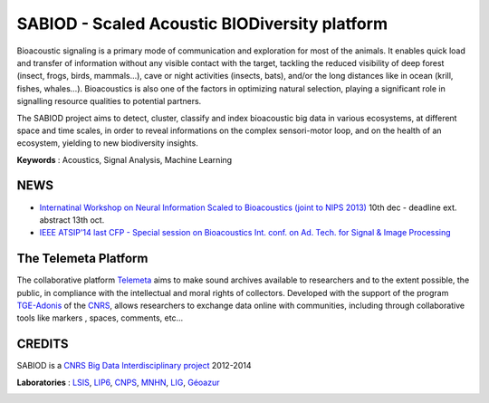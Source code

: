 ==============================================
SABIOD - Scaled Acoustic BIODiversity platform
==============================================
Bioacoustic signaling is a primary mode of communication and exploration for most of the animals. It enables quick load and transfer of information without any visible contact with the target, tackling the reduced visibility of deep forest (insect, frogs, birds, mammals...), cave or night activities (insects, bats), and/or the long distances like in ocean (krill, fishes, whales...).
Bioacoustics is also one of the factors in optimizing natural selection, playing a significant role in signalling resource qualities to potential partners.

The SABIOD project aims to detect, cluster, classify and index bioacoustic big data in various ecosystems, at different space and time scales, in order to reveal informations on the complex sensori-motor loop, and on the health of an ecosystem, yielding to new biodiversity insights.

**Keywords** : Acoustics, Signal Analysis, Machine Learning

.. image:: home_img.jpg
    :align: left


NEWS
====
* `Internatinal Workshop on Neural Information Scaled to Bioacoustics (joint to NIPS 2013) <http://sabiod.univ-tln.fr/nips4b>`_ 10th dec - deadline ext. abstract 13th oct.
* `IEEE ATSIP'14 last CFP - Special session on Bioacoustics Int. conf. on Ad. Tech. for Signal & Image Processing <http://sabiod.univ-tln.fr/ATSIP4B>`_


The Telemeta Platform
=====================
       
The collaborative platform `Telemeta <http://telemeta.org>`_ aims to make sound archives available to researchers and to the extent possible, the public, in compliance with the intellectual and moral rights of collectors. Developed with the support of the program `TGE-Adonis <http://www.tge-adonis.fr/>`_ of the `CNRS <http://www.cnrs.fr/>`_, allows researchers to exchange data online with communities, including through collaborative tools like markers , spaces, comments, etc...


CREDITS
=======
SABIOD is a `CNRS Big Data Interdisciplinary project <http://www.cnrs.fr/mi/spip.php?article53>`_ 2012-2014

**Laboratories** :  `LSIS <http://www.lsis.org/>`_, `LIP6 <http://www.lip6.fr/>`_, `CNPS <http://www.cnps.u-psud.fr/>`_, `MNHN <http://www.mnhn.fr/>`_, `LIG <http://www.liglab.fr/>`_, `Géoazur <https://geoazur.oca.eu/>`_

.. image:: logos_partenaires.png
   :width: 75%


	


